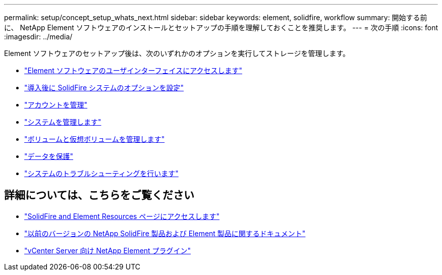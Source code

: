 ---
permalink: setup/concept_setup_whats_next.html 
sidebar: sidebar 
keywords: element, solidfire, workflow 
summary: 開始する前に、 NetApp Element ソフトウェアのインストールとセットアップの手順を理解しておくことを推奨します。 
---
= 次の手順
:icons: font
:imagesdir: ../media/


[role="lead"]
Element ソフトウェアのセットアップ後は、次のいずれかのオプションを実行してストレージを管理します。

* link:task_post_deploy_access_the_element_software_user_interface.html["Element ソフトウェアのユーザインターフェイスにアクセスします"]
* link:../storage/task_post_deploy_configure_system_options.html["導入後に SolidFire システムのオプションを設定"]
* link:../storage/task_data_manage_accounts_work_with_accounts_task.html["アカウントを管理"]
* link:../storage/concept_system_manage_system_management.html["システムを管理します"]
* link:../storage/concept_data_manage_data_management.html["ボリュームと仮想ボリュームを管理します"]
* link:../storage/concept_data_protection.html["データを保護"]
* link:../storage/concept_system_monitoring_and_troubleshooting.html["システムのトラブルシューティングを行います"]




== 詳細については、こちらをご覧ください

* https://www.netapp.com/data-storage/solidfire/documentation["SolidFire and Element Resources ページにアクセスします"^]
* https://docs.netapp.com/sfe-122/topic/com.netapp.ndc.sfe-vers/GUID-B1944B0E-B335-4E0B-B9F1-E960BF32AE56.html["以前のバージョンの NetApp SolidFire 製品および Element 製品に関するドキュメント"^]
* https://docs.netapp.com/us-en/vcp/index.html["vCenter Server 向け NetApp Element プラグイン"^]

